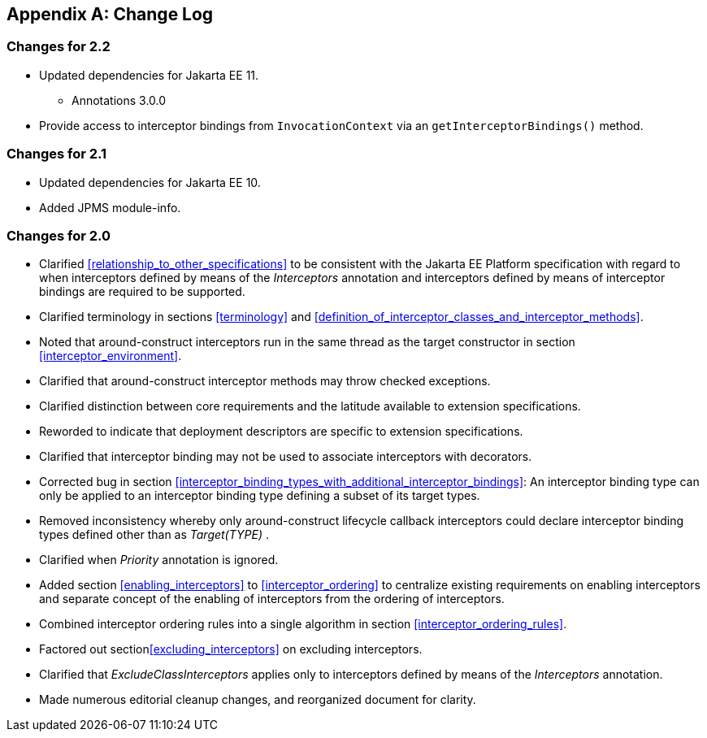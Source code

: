 ////
*******************************************************************
* Copyright (c) 2019, 2022 Eclipse Foundation
*
* This specification document is made available under the terms
* of the Eclipse Foundation Specification License v1.0, which is
* available at https://www.eclipse.org/legal/efsl.php.
*******************************************************************
////

[appendix]
[[change_log]]
== Change Log

=== Changes for 2.2
* Updated dependencies for Jakarta EE 11.
** Annotations 3.0.0
* Provide access to interceptor bindings from `InvocationContext` via an `getInterceptorBindings()` method.

=== Changes for 2.1
* Updated dependencies for Jakarta EE 10.
* Added JPMS module-info.

=== Changes for 2.0
* Clarified <<relationship_to_other_specifications>> to be consistent with the Jakarta EE Platform specification
with regard to when interceptors defined by means of the _Interceptors_ annotation and interceptors defined by means of interceptor bindings are required to be supported.

* Clarified terminology in sections <<terminology>> and
<<definition_of_interceptor_classes_and_interceptor_methods>>.

* Noted that around-construct interceptors run
in the same thread as the target constructor in section
<<interceptor_environment>>.

* Clarified that around-construct interceptor
methods may throw checked exceptions.

* Clarified distinction between core
requirements and the latitude available to extension specifications.

* Reworded to indicate that deployment
descriptors are specific to extension specifications.

* Clarified that interceptor binding may not be
used to associate interceptors with decorators.

* Corrected bug in section
<<interceptor_binding_types_with_additional_interceptor_bindings>>:
An interceptor binding type can only
be applied to an interceptor binding type defining a subset of its
target types.

* Removed inconsistency whereby only
around-construct lifecycle callback interceptors could declare
interceptor binding types defined other than as _Target(TYPE)_ .

* Clarified when _Priority_ annotation is ignored.

* Added section
<<enabling_interceptors>> to
<<interceptor_ordering>> to
centralize existing requirements on enabling interceptors and separate
concept of the enabling of interceptors from the ordering of
interceptors.

* Combined interceptor ordering rules into a
single algorithm in section <<interceptor_ordering_rules>>.

* Factored out section<<excluding_interceptors>> on excluding interceptors.

* Clarified that _ExcludeClassInterceptors_
applies only to interceptors defined by means of the _Interceptors_
annotation.

* Made numerous editorial cleanup changes, and reorganized document for clarity.


